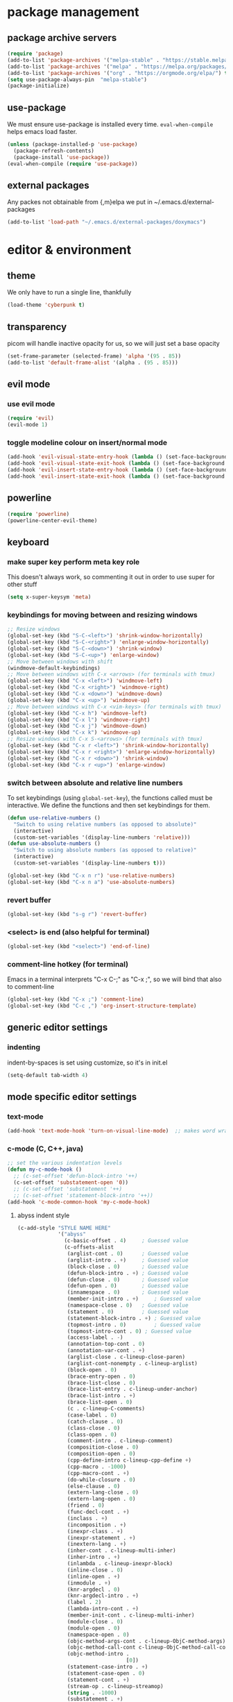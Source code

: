 * package management
** package archive servers
#+BEGIN_SRC  emacs-lisp
(require 'package)
(add-to-list 'package-archives '("melpa-stable" . "https://stable.melpa.org/packages/"))
(add-to-list 'package-archives '("melpa" . "https://melpa.org/packages/"))
(add-to-list 'package-archives '("org" . "https://orgmode.org/elpa/") t)
(setq use-package-always-pin  "melpa-stable")
(package-initialize)
#+END_SRC
** use-package
We must ensure use-package is installed every time. =eval-when-compile= helps emacs load faster.
#+BEGIN_SRC  emacs-lisp
(unless (package-installed-p 'use-package)
  (package-refresh-contents)
  (package-install 'use-package))
(eval-when-compile (require 'use-package))
#+END_SRC
** external packages
Any packes not obtainable from {,m}elpa we put in ~/.emacs.d/external-packages
#+begin_src emacs-lisp
(add-to-list 'load-path "~/.emacs.d/external-packages/doxymacs")
#+end_src
* editor & environment
** theme
We only have to run a single line, thankfully
#+BEGIN_SRC  emacs-lisp
(load-theme 'cyberpunk t)
#+END_SRC

** transparency
picom will handle inactive opacity for us, so we will just set a base opacity
#+BEGIN_SRC  emacs-lisp
(set-frame-parameter (selected-frame) 'alpha '(95 . 85))
(add-to-list 'default-frame-alist '(alpha . (95 . 85)))
#+END_SRC

** evil mode
*** use evil mode
#+BEGIN_SRC  emacs-lisp
(require 'evil)
(evil-mode 1)
#+END_SRC

*** toggle modeline colour on insert/normal mode
#+BEGIN_SRC emacs-lisp
(add-hook 'evil-visual-state-entry-hook (lambda () (set-face-background 'powerline-active1 "chartreuse4")))
(add-hook 'evil-visual-state-exit-hook (lambda () (set-face-background 'powerline-active1 "SlateBlue3")))
(add-hook 'evil-insert-state-entry-hook (lambda () (set-face-background 'powerline-active1 "DarkOrange3")))
(add-hook 'evil-insert-state-exit-hook (lambda () (set-face-background 'powerline-active1 "SlateBlue3")))
#+END_SRC

** powerline
#+BEGIN_SRC  emacs-lisp
(require 'powerline)
(powerline-center-evil-theme)
#+END_SRC

** keyboard
*** make super key perform meta key role
This doesn't always work, so commenting it out in order to use super for other stuff
#+BEGIN_SRC  emacs-lisp
(setq x-super-keysym 'meta)
#+END_SRC

*** keybindings for moving between and resizing windows
#+BEGIN_SRC  emacs-lisp
;; Resize windows
(global-set-key (kbd "S-C-<left>") 'shrink-window-horizontally)
(global-set-key (kbd "S-C-<right>") 'enlarge-window-horizontally)
(global-set-key (kbd "S-C-<down>") 'shrink-window)
(global-set-key (kbd "S-C-<up>") 'enlarge-window)
;; Move between windows with shift
(windmove-default-keybindings)
;; Move between windows with C-x <arrows> (for terminals with tmux)
(global-set-key (kbd "C-x <left>") 'windmove-left)
(global-set-key (kbd "C-x <right>") 'windmove-right)
(global-set-key (kbd "C-x <down>") 'windmove-down)
(global-set-key (kbd "C-x <up>") 'windmove-up)
;; Move between windows with C-x <vim-keys> (for terminals with tmux)
(global-set-key (kbd "C-x h") 'windmove-left)
(global-set-key (kbd "C-x l") 'windmove-right)
(global-set-key (kbd "C-x j") 'windmove-down)
(global-set-key (kbd "C-x k") 'windmove-up)
;; Resize windows with C-x S-<arrows> (for terminals with tmux)
(global-set-key (kbd "C-x r <left>") 'shrink-window-horizontally)
(global-set-key (kbd "C-x r <right>") 'enlarge-window-horizontally)
(global-set-key (kbd "C-x r <down>") 'shrink-window)
(global-set-key (kbd "C-x r <up>") 'enlarge-window)
#+end_src

*** switch between absolute and relative line numbers
To set keybindings (using =global-set-key=), the functions called must be interactive. We define the functions and then set keybindings for them.
#+BEGIN_SRC  emacs-lisp
  (defun use-relative-numbers ()
    "Switch to using relative numbers (as opposed to absolute)"
    (interactive)
    (custom-set-variables '(display-line-numbers 'relative)))
  (defun use-absolute-numbers ()
    "Switch to using absolute numbers (as opposed to relative)"
    (interactive)
    (custom-set-variables '(display-line-numbers t)))
  
  (global-set-key (kbd "C-x n r") 'use-relative-numbers)
  (global-set-key (kbd "C-x n a") 'use-absolute-numbers)
#+END_SRC

*** revert buffer
#+BEGIN_SRC  emacs-lisp
(global-set-key (kbd "s-g r") 'revert-buffer)
#+END_SRC

*** <select> is end (also helpful for terminal)
#+begin_src emacs-lisp
(global-set-key (kbd "<select>") 'end-of-line)
#+end_src

*** comment-line hotkey (for terminal)
Emacs in a terminal interprets "C-x C-;" as "C-x ;", so we will bind that also to comment-line
#+begin_src emacs-lisp
(global-set-key (kbd "C-x ;") 'comment-line)
(global-set-key (kbd "C-c ,") 'org-insert-structure-template)
#+end_src
** generic editor settings
*** indenting
indent-by-spaces is set using customize, so it's in init.el
#+BEGIN_SRC  emacs-lisp
(setq-default tab-width 4)
#+END_SRC

** mode specific editor settings
*** text-mode
#+BEGIN_SRC  emacs-lisp
(add-hook 'text-mode-hook 'turn-on-visual-line-mode)  ;; makes word wrap work in org mode
#+END_SRC

*** c-mode (C, C++, java)
#+BEGIN_SRC  emacs-lisp
  ;; set the various indentation levels
  (defun my-c-mode-hook ()
    ;; (c-set-offset 'defun-block-intro '++)
    (c-set-offset 'substatement-open '0))
    ;; (c-set-offset 'substatement '++)
    ;; (c-set-offset 'statement-block-intro '++))
  (add-hook 'c-mode-common-hook 'my-c-mode-hook)
#+END_SRC

**** abyss indent style
#+begin_src emacs-lisp
(c-add-style "STYLE NAME HERE"
             '("abyss"
               (c-basic-offset . 4)     ; Guessed value
               (c-offsets-alist
                (arglist-cont . 0)      ; Guessed value
                (arglist-intro . +)     ; Guessed value
                (block-close . 0)       ; Guessed value
                (defun-block-intro . +) ; Guessed value
                (defun-close . 0)       ; Guessed value
                (defun-open . 0)        ; Guessed value
                (innamespace . 0)       ; Guessed value
                (member-init-intro . +)     ; Guessed value
                (namespace-close . 0)   ; Guessed value
                (statement . 0)         ; Guessed value
                (statement-block-intro . +) ; Guessed value
                (topmost-intro . 0)         ; Guessed value
                (topmost-intro-cont . 0) ; Guessed value
                (access-label . -)
                (annotation-top-cont . 0)
                (annotation-var-cont . +)
                (arglist-close . c-lineup-close-paren)
                (arglist-cont-nonempty . c-lineup-arglist)
                (block-open . 0)
                (brace-entry-open . 0)
                (brace-list-close . 0)
                (brace-list-entry . c-lineup-under-anchor)
                (brace-list-intro . +)
                (brace-list-open . 0)
                (c . c-lineup-C-comments)
                (case-label . 0)
                (catch-clause . 0)
                (class-close . 0)
                (class-open . 0)
                (comment-intro . c-lineup-comment)
                (composition-close . 0)
                (composition-open . 0)
                (cpp-define-intro c-lineup-cpp-define +)
                (cpp-macro . -1000)
                (cpp-macro-cont . +)
                (do-while-closure . 0)
                (else-clause . 0)
                (extern-lang-close . 0)
                (extern-lang-open . 0)
                (friend . 0)
                (func-decl-cont . +)
                (inclass . +)
                (incomposition . +)
                (inexpr-class . +)
                (inexpr-statement . +)
                (inextern-lang . +)
                (inher-cont . c-lineup-multi-inher)
                (inher-intro . +)
                (inlambda . c-lineup-inexpr-block)
                (inline-close . 0)
                (inline-open . +)
                (inmodule . +)
                (knr-argdecl . 0)
                (knr-argdecl-intro . +)
                (label . 2)
                (lambda-intro-cont . +)
                (member-init-cont . c-lineup-multi-inher)
                (module-close . 0)
                (module-open . 0)
                (namespace-open . 0)
                (objc-method-args-cont . c-lineup-ObjC-method-args)
                (objc-method-call-cont c-lineup-ObjC-method-call-colons c-lineup-ObjC-method-call +)
                (objc-method-intro .
                                   [0])
                (statement-case-intro . +)
                (statement-case-open . 0)
                (statement-cont . +)
                (stream-op . c-lineup-streamop)
                (string . -1000)
                (substatement . +)
                (substatement-label . 2)
                (substatement-open . +)
                (template-args-cont c-lineup-template-args +))))

#+end_src

*** octave-mode
#+BEGIN_SRC  emacs-lisp
;; Autoload octave mode on .m files
(setq auto-mode-alist
      (cons '("\\.m$" . octave-mode) auto-mode-alist))
#+END_SRC

*** org-mode
#+BEGIN_SRC emacs-lisp
(require 'org-tempo)  ;; make <s TAB insert code block
;;(add-hook 'org-mode-hook #'toggle-word-wrap) ;; word wrap in org mode
;; turned this off because it was cutting words in half
#+END_SRC

*** sh-mode
**** fix problem where << starts a heredoc, but a 3rd < will revert to <<<
#+BEGIN_SRC emacs-lisp
(defadvice sh--maybe-here-document (around be-smart-about-it activate)
  "Do normal here doc auto insert, but if you type another chevron, revert and leave just <<<."
  (if (and (= (current-column) 1)
           (looking-back "^<")
           (looking-at "\nEOF")
           (save-excursion
             (forward-line -1)
             (end-of-line 1)
             (looking-back "<<EOF")))
      (progn (delete-region (search-backward "EOF") (search-forward "EOF" nil t 2))
             (insert "<"))
    ad-do-it))
#+END_SRC
** syntax highlighting, linting etc.
Because emacs is emacs, getting syntax highlighting, linting, etc working correctly is a matter of getting many packages to work together.

Some pip packages are necessary (though they /should/ be installed by =sysbs=)

*** flycheck
note: flycheck requires linters. The list of required linters can be found [[https://www.flycheck.org/en/latest/languages.html][Here]]. Installed linters:
- hlint (Haskell)
- pylint
#+BEGIN_SRC emacs-lisp
(add-hook 'after-init-hook #'global-flycheck-mode)
#+END_SRC

**** Set flycheck backend to pylint (not lsp)
This way we get the detection of invalid syntax from pylint, as well as all the nice lsp jedi stuff
#+begin_src emacs-lisp
  (setq lsp-diagnostic-package :none)
#+end_src

*** lsp-mode
lsp stands for language server protocol. It requires servers for each language (Haskell still experimental)
#+BEGIN_SRC emacs-lisp
(require 'lsp-mode)
;;(add-hook 'sh-mode-hook #'lsp)
(add-hook 'python-mode-hook #'lsp)
#+END_SRC
**** lsp-jedi
#+BEGIN_SRC emacs-lisp
  (use-package lsp-jedi
    :ensure t
    :config
    (with-eval-after-load "lsp-mode"
      (add-to-list 'lsp-disabled-clients 'pyls)
      ;; (add-to-list 'lsp-disabled-clients 'pylsp)
      (add-to-list 'lsp-enabled-clients 'jedi)))
#+END_SRC

**** lsp performance
Run the =lsp-doctor= command to see what can be done to improve performance. This one can't just be configured in customize.
#+begin_src emacs-lisp
(setq read-process-output-max (* 1024 1024)) ;; 1mb
#+end_src

*** irony-mode
Turn on irony mode for C, C++, Objective C
#+begin_src emacs-lisp
(add-hook 'c++-mode-hook 'irony-mode)
(add-hook 'c-mode-hook 'irony-mode)
(add-hook 'objc-mode-hook 'irony-mode)

(add-hook 'irony-mode-hook 'irony-cdb-autosetup-compile-options)
#+end_src

Add company-irony to company backends
#+begin_src emacs-lisp
(eval-after-load 'company
  '(add-to-list 'company-backends 'company-irony))
#+end_src
*** clang-format
Call clang-format whenever indenting
#+begin_src emacs-lisp
  ;; (fset 'c-indent-region 'clang-format-region)
#+end_src

Keybindings for clang-format{,-region}
#+begin_src emacs-lisp
  (global-set-key (kbd "C-M-\\") 'clang-format-region)
  (global-set-key (kbd "C-M-|")  'clang-format-buffer)
#+end_src
*** company-mode
**** company-jedi (python)
#+begin_src emacs-lisp
(defun my/python-mode-hook ()
  (add-to-list 'company-backends 'company-jedi))

(add-hook 'python-mode-hook 'my/python-mode-hook)
#+end_src
** doxygen
*** Make sure we're using doxymacs
#+begin_src emacs-lisp
(require 'doxymacs)
#+end_src
*** Use doxymacs mode on all C/C++
#+begin_src emacs-lisp
(add-hook 'c-mode-common-hook 'doxymacs-mode)
#+end_src
*** Always fontify
#+begin_src emacs-lisp
(defun my-doxymacs-font-lock-hook ()
(if (or (eq major-mode 'c-mode) (eq major-mode 'c++-mode))
(doxymacs-font-lock)))
(add-hook 'font-lock-mode-hook 'my-doxymacs-font-lock-hook)
#+end_src
** ein
*** Enable undo
For some reson, undo is disabled somewhere outside of customize. We will see if this helps.
#+begin_src emacs-lisp
(custom-set-variables '(ein:worksheet-enable-undo t))
#+end_src
** other
*** backups
We will not allow making backups of files
#+BEGIN_SRC  emacs-lisp
(setq make-backup-files nil)
#+END_SRC
*** fix weird behaviour ssh-ing to zsh using keys
#+BEGIN_SRC  emacs-lisp
(setq tramp-shell-prompt-pattern "^[^$>\n]*[#$%>] *\\(\[[0-9;]*[a-zA-Z] *\\)*")
#+END_SRC
*** replace audible ding with visual
the ding on the ThinkPad P14s is very loud, we will use a visual indicator instead
#+begin_src emacs-lisp
(setq visible-bell 1)
#+end_src

* terminal
*** fix tab unresponsiveness in org mode
#+BEGIN_SRC  emacs-lisp
(add-hook 'org-mode-hook                                                                      
  (lambda ()                                                                          
    (define-key evil-normal-state-map (kbd "TAB") 'org-cycle))) 
#+END_SRC
*** make cursor change shape on insert mode
#+BEGIN_SRC  emacs-lisp
(add-hook 'evil-insert-state-entry-hook 
  (lambda () 
    (if (display-graphic-p) nil 
      (send-string-to-terminal "\033[5 q"))))
(add-hook 'evil-normal-state-entry-hook (lambda () (if (display-graphic-p) nil (send-string-to-terminal "\033[0 q"))))
#+END_SRC
*** fix broken keybindings
In a terminal, emacs receives "C-;" and "C-," (likely among others) without the ctrl prefix, so we overwrite some other keybindings that we don't need.
#+begin_src emacs-lisp
(global-set-key (kbd "C-x ;") 'comment-line)
(global-set-key (kbd "C-c ,") 'org-insert-structure-template)
(global-set-key (kbd "C-c f") 'lsp-find-definition)
#+end_src
* emacs server
#+BEGIN_SRC  emacs-lisp
(load "server")
(unless (server-running-p) (server-start))
#+END_SRC

* multimedia
** emms
#+BEGIN_SRC  emacs-lisp
(use-package emms
  :ensure t
  :config
    (require 'emms-setup)
    (require 'emms-player-mpd)
    (emms-all) ; don't change this to values you see on stackoverflow questions if you expect emms to work
    (setq emms-seek-seconds 5)
    (setq emms-player-list '(emms-player-mpd))
    (setq emms-info-functions '(emms-info-mpd))
    (setq emms-player-mpd-server-name "localhost")
    (setq emms-player-mpd-server-port "6600")
    (setq emms-add-directory-tree "/mnt/storage/Music")
  :bind
    ("M-p p" . emms)
    ("M-p b" . emms-smart-browse)
    ("M-p r" . emms-player-mpd-update-all-reset-cache)
    ("<XF86AudioPrev>" . emms-previous)
    ("<XF86AudioNext>" . emms-next)
    ("<XF86AudioPlay>" . emms-pause)
    ("<XF86AudioStop>" . emms-stop))
#+END_SRC

** livecoding
*** supercolider 
#+BEGIN_SRC emacs-lisp
;;  (require 'sclang)
;;  (require 'w3m)
#+END_SRC
